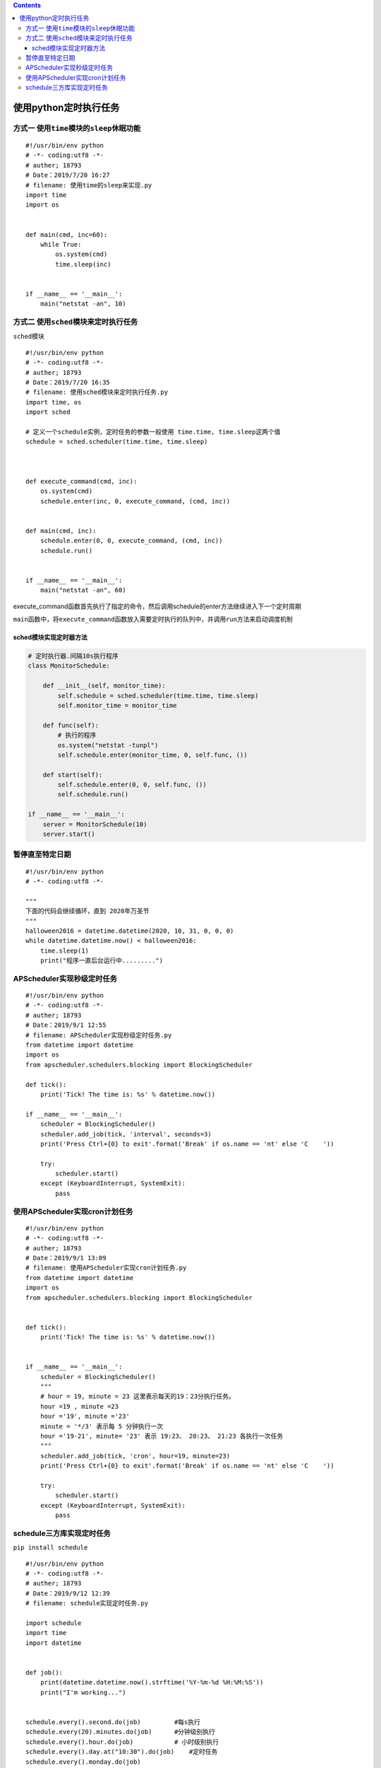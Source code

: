 .. contents::
   :depth: 3
..

使用python定时执行任务
======================

方式一 ``使用time模块的sleep休眠功能``
--------------------------------------

::

   #!/usr/bin/env python
   # -*- coding:utf8 -*-
   # auther; 18793
   # Date：2019/7/20 16:27
   # filename: 使用time的sleep来实现.py
   import time
   import os


   def main(cmd, inc=60):
       while True:
           os.system(cmd)
           time.sleep(inc)


   if __name__ == '__main__':
       main("netstat -an", 10)

方式二 ``使用sched模块来定时执行任务``
--------------------------------------

``sched模块``

::

   #!/usr/bin/env python
   # -*- coding:utf8 -*-
   # auther; 18793
   # Date：2019/7/20 16:35
   # filename: 使用sched模块来定时执行任务.py
   import time, os
   import sched

   # 定义一个schedule实例，定时任务的参数一般使用 time.time, time.sleep这两个值
   schedule = sched.scheduler(time.time, time.sleep)



   def execute_command(cmd, inc):
       os.system(cmd)
       schedule.enter(inc, 0, execute_command, (cmd, inc))


   def main(cmd, inc):
       schedule.enter(0, 0, execute_command, (cmd, inc))
       schedule.run()


   if __name__ == '__main__':
       main("netstat -an", 60)

execute_command函数首先执行了指定的命令，然后调用schedule的enter方法继续进入下一个定时周期

``main函数中，将execute_command函数放入需要定时执行的队列中，并调用run方法来启动调度机制``

sched模块实现定时器方法
~~~~~~~~~~~~~~~~~~~~~~~

.. code:: python

   # 定时执行器.间隔10s执行程序
   class MonitorSchedule:

       def __init__(self, monitor_time):
           self.schedule = sched.scheduler(time.time, time.sleep)
           self.monitor_time = monitor_time

       def func(self):
           # 执行的程序
           os.system("netstat -tunpl")
           self.schedule.enter(monitor_time, 0, self.func, ())

       def start(self):
           self.schedule.enter(0, 0, self.func, ())
           self.schedule.run()
           
   if __name__ == '__main__':
       server = MonitorSchedule(10)
       server.start()

暂停直至特定日期
----------------

::

   #!/usr/bin/env python
   # -*- coding:utf8 -*-

   """
   下面的代码会继续循环，直到 2020年万圣节
   """
   halloween2016 = datetime.datetime(2020, 10, 31, 0, 0, 0)
   while datetime.datetime.now() < halloween2016:
       time.sleep(1)
       print("程序一直后台运行中.........")

APScheduler实现秒级定时任务
---------------------------

::

   #!/usr/bin/env python
   # -*- coding:utf8 -*-
   # auther; 18793
   # Date：2019/9/1 12:55
   # filename: APScheduler实现秒级定时任务.py
   from datetime import datetime
   import os
   from apscheduler.schedulers.blocking import BlockingScheduler

   def tick():
       print('Tick! The time is: %s' % datetime.now())

   if __name__ == '__main__':
       scheduler = BlockingScheduler()
       scheduler.add_job(tick, 'interval', seconds=3)
       print('Press Ctrl+{0} to exit'.format('Break' if os.name == 'nt' else 'C    '))

       try:
           scheduler.start()
       except (KeyboardInterrupt, SystemExit):
           pass

使用APScheduler实现cron计划任务
-------------------------------

::


   #!/usr/bin/env python
   # -*- coding:utf8 -*-
   # auther; 18793
   # Date：2019/9/1 13:09
   # filename: 使用APScheduler实现cron计划任务.py
   from datetime import datetime
   import os
   from apscheduler.schedulers.blocking import BlockingScheduler


   def tick():
       print('Tick! The time is: %s' % datetime.now())


   if __name__ == '__main__':
       scheduler = BlockingScheduler()
       """
       # hour = 19, minute = 23 这里表示每天的19：23分执行任务。
       hour =19 , minute =23
       hour ='19', minute ='23'
       minute = '*/3' 表示每 5 分钟执行一次
       hour ='19-21', minute= '23' 表示 19:23、 20:23、 21:23 各执行一次任务
       """
       scheduler.add_job(tick, 'cron', hour=19, minute=23)
       print('Press Ctrl+{0} to exit'.format('Break' if os.name == 'nt' else 'C    '))

       try:
           scheduler.start()
       except (KeyboardInterrupt, SystemExit):
           pass

schedule三方库实现定时任务
--------------------------

``pip install schedule``

::

   #!/usr/bin/env python
   # -*- coding:utf8 -*-
   # auther; 18793
   # Date：2019/9/12 12:39
   # filename: schedule实现定时任务.py

   import schedule
   import time
   import datetime


   def job():
       print(datetime.datetime.now().strftime('%Y-%m-%d %H:%M:%S'))
       print("I'm working...")


   schedule.every().second.do(job)         #每s执行
   schedule.every(20).minutes.do(job)      #分钟级别执行
   schedule.every().hour.do(job)           # 小时级别执行
   schedule.every().day.at("10:30").do(job)    #定时任务
   schedule.every().monday.do(job)
   schedule.every().wednesday.at("13:15").do(job)
   schedule.every().minute.at(":17").do(job)

   while True:
       schedule.run_pending()
       time.sleep(1)


输出内容

::

   2019-09-12 12:53:22
   I'm working...
   2019-09-12 12:53:23
   I'm working...
   2019-09-12 12:53:24
   I'm working...

参考文献

https://pypi.org/project/schedule/

https://www.ctolib.com/chenxinqun-conciseSchedules.html#articleHeader0

参考文献

·兼容crontab语法的定时器工具
https://www.cnblogs.com/Neeo/p/10435059.html

